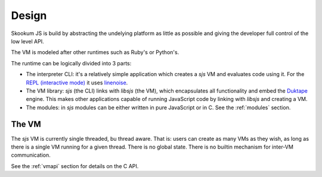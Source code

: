 
.. _design:

Design
======

Skookum JS is build by abstracting the undelying platform as little as possible and giving the developer full control
of the low level API.

The VM is modeled after other runtimes such as Ruby's or Python's.

The runtime can be logically divided into 3 parts:

* The interpreter CLI: it's a relatively simple application which creates a `sjs` VM and evaluates code using it. For
  the `REPL (interactive mode) <https://en.wikipedia.org/wiki/Read%E2%80%93eval%E2%80%93print_loop>`_ it uses
  `linenoise <https://github.com/antirez/linenoise>`_.
* The VM library: `sjs` (the CLI) links with `libsjs` (the VM), which encapsulates all functionality and embed the
  `Duktape <http://duktape.org/>`_ engine. This makes other applications capable of running JavaScript code by linking
  with `libsjs` and creating a VM.
* The modules: in `sjs` modules can be either written in pure JavaScript or in C. See the :ref:`modules` section.


The VM
------

The `sjs` VM is currently single threaded, bu thread aware. That is: users can create as many VMs as they wish, as long
as there is a single VM running for a given thread. There is no global state. There is no builtin mechanism for
inter-VM communication.

See the :ref:`vmapi` section for details on the C API.
